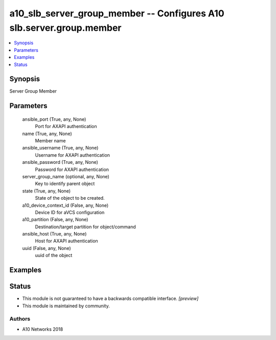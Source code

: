 .. _a10_slb_server_group_member_module:


a10_slb_server_group_member -- Configures A10 slb.server.group.member
=====================================================================

.. contents::
   :local:
   :depth: 1


Synopsis
--------

Server Group Member






Parameters
----------

  ansible_port (True, any, None)
    Port for AXAPI authentication


  name (True, any, None)
    Member name


  ansible_username (True, any, None)
    Username for AXAPI authentication


  ansible_password (True, any, None)
    Password for AXAPI authentication


  server_group_name (optional, any, None)
    Key to identify parent object


  state (True, any, None)
    State of the object to be created.


  a10_device_context_id (False, any, None)
    Device ID for aVCS configuration


  a10_partition (False, any, None)
    Destination/target partition for object/command


  ansible_host (True, any, None)
    Host for AXAPI authentication


  uuid (False, any, None)
    uuid of the object









Examples
--------

.. code-block:: yaml+jinja

    





Status
------




- This module is not guaranteed to have a backwards compatible interface. *[preview]*


- This module is maintained by community.



Authors
~~~~~~~

- A10 Networks 2018

